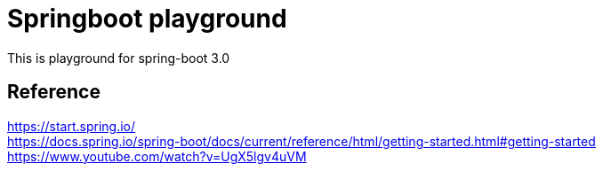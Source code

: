 = Springboot playground
:reproducible:
:listing-caption: Source
:source-highlighter: highlightjs
:hardbreaks:

This is playground for spring-boot 3.0


== Reference

https://start.spring.io/
https://docs.spring.io/spring-boot/docs/current/reference/html/getting-started.html#getting-started
https://www.youtube.com/watch?v=UgX5lgv4uVM

